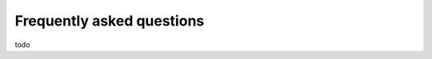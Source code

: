 Frequently asked questions
========================================

.. contents::
   :local:

todo
